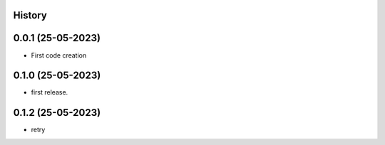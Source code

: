 .. :changelog:

History
-------

0.0.1 (25-05-2023)
---------------------

* First code creation


0.1.0 (25-05-2023)
------------------

* first release.


0.1.2 (25-05-2023)
------------------

* retry

